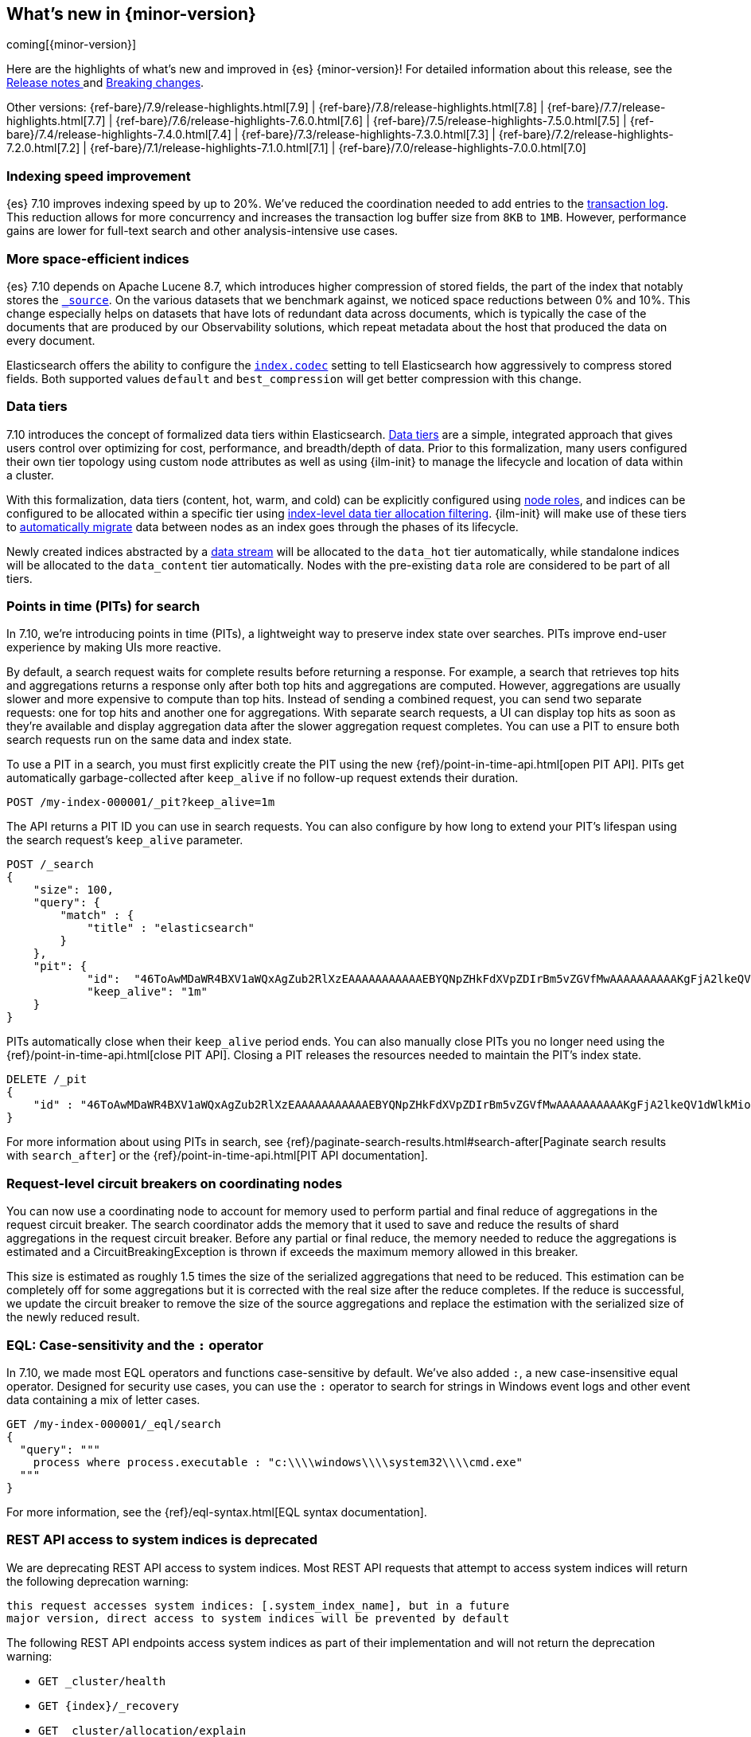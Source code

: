 [[release-highlights]]
== What's new in {minor-version}

coming[{minor-version}]

Here are the highlights of what's new and improved in {es} {minor-version}!
ifeval::["{release-state}"!="unreleased"]
For detailed information about this release, see the
<<release-notes-{elasticsearch_version}, Release notes >> and
<<breaking-changes-{minor-version}, Breaking changes>>.
endif::[]

// Add previous release to the list
Other versions:
{ref-bare}/7.9/release-highlights.html[7.9]
| {ref-bare}/7.8/release-highlights.html[7.8]
| {ref-bare}/7.7/release-highlights.html[7.7]
| {ref-bare}/7.6/release-highlights-7.6.0.html[7.6]
| {ref-bare}/7.5/release-highlights-7.5.0.html[7.5]
| {ref-bare}/7.4/release-highlights-7.4.0.html[7.4]
| {ref-bare}/7.3/release-highlights-7.3.0.html[7.3]
| {ref-bare}/7.2/release-highlights-7.2.0.html[7.2]
| {ref-bare}/7.1/release-highlights-7.1.0.html[7.1]
| {ref-bare}/7.0/release-highlights-7.0.0.html[7.0]

// tag::notable-highlights[]
[discrete]
[[indexing-speed-improvement]]
===  Indexing speed improvement

{es} 7.10 improves indexing speed by up to 20%. We've reduced the coordination
needed to add entries to the <<index-modules-translog,transaction log>>. This
reduction allows for more concurrency and increases the transaction log buffer
size from `8KB` to `1MB`. However, performance gains are lower for
full-text search and other analysis-intensive use cases.

[discrete]
[[more-space-efficient-indices]]
=== More space-efficient indices

{es} 7.10 depends on Apache Lucene 8.7, which introduces higher compression of
stored fields, the part of the index that notably stores the
<<mapping-source-field,`_source`>>. On the various datasets that we benchmark
against, we noticed space reductions between 0% and 10%. This change especially
helps on datasets that have lots of redundant data across documents, which is
typically the case of the documents that are produced by our Observability
solutions, which repeat metadata about the host that produced the data on every
document.

Elasticsearch offers the ability to configure the <<index-codec,`index.codec`>>
setting to tell Elasticsearch how aggressively to compress stored fields. Both
supported values `default` and `best_compression` will get better compression
with this change.

[discrete]
[[data-tier-formalization]]
=== Data tiers

7.10 introduces the concept of formalized data tiers within Elasticsearch. <<data-tiers,Data tiers>>
are a simple, integrated approach that gives users control over optimizing for cost,
performance, and breadth/depth of data. Prior to this formalization, many users configured their own
tier topology using custom node attributes as well as using {ilm-init} to manage the lifecycle and
location of data within a cluster.

With this formalization, data tiers (content, hot, warm, and cold) can be explicitly configured
using <<node-roles,node roles>>, and indices can be configured to be allocated within a specific
tier using <<data-tier-shard-filtering,index-level data tier allocation filtering>>. {ilm-init} will
make use of these tiers to <<ilm-migrate,automatically migrate>> data between nodes as an index goes
through the phases of its lifecycle.

Newly created indices abstracted by a <<data-streams,data stream>> will be allocated to
the `data_hot` tier automatically, while standalone indices will be allocated to
the `data_content` tier automatically. Nodes with the pre-existing `data` role are 
considered to be part of all tiers.

[discrete]
[[points-in-time-for-search]]
=== Points in time (PITs) for search

In 7.10, we're introducing points in time (PITs), a lightweight way to preserve
index state over searches. PITs improve end-user experience by making UIs more
reactive.

By default, a search request waits for complete results before returning a
response. For example, a search that retrieves top hits and aggregations returns
a response only after both top hits and aggregations are computed. However,
aggregations are usually slower and more expensive to compute than top hits.
Instead of sending a combined request, you can send two separate requests: one
for top hits and another one for aggregations. With separate search requests, a
UI can display top hits as soon as they're available and display aggregation
data after the slower aggregation request completes. You can use a PIT to ensure
both search requests run on the same data and index state.

To use a PIT in a search, you must first explicitly create the PIT using the new
{ref}/point-in-time-api.html[open PIT API]. PITs get automatically garbage-collected
after `keep_alive` if no follow-up request extends their duration.

[source,console]
----
POST /my-index-000001/_pit?keep_alive=1m
----
// TEST[setup:my_index]

The API returns a PIT ID you can use in search requests. You can also
configure by how long to extend your PIT's lifespan using the search request's
`keep_alive` parameter.

[source,console]
----
POST /_search
{
    "size": 100,
    "query": {
        "match" : {
            "title" : "elasticsearch"
        }
    },
    "pit": {
	    "id":  "46ToAwMDaWR4BXV1aWQxAgZub2RlXzEAAAAAAAAAAAEBYQNpZHkFdXVpZDIrBm5vZGVfMwAAAAAAAAAAKgFjA2lkeQV1dWlkMioGbm9kZV8yAAAAAAAAAAAMAWICBXV1aWQyAAAFdXVpZDEAAQltYXRjaF9hbGw_gAAAAA==",
	    "keep_alive": "1m"
    }
}
----
// TEST[catch:missing]

PITs automatically close when their `keep_alive` period ends. You can
also manually close PITs you no longer need using the
{ref}/point-in-time-api.html[close PIT API]. Closing a PIT releases the
resources needed to maintain the PIT's index state.

[source,console]
----
DELETE /_pit
{
    "id" : "46ToAwMDaWR4BXV1aWQxAgZub2RlXzEAAAAAAAAAAAEBYQNpZHkFdXVpZDIrBm5vZGVfMwAAAAAAAAAAKgFjA2lkeQV1dWlkMioGbm9kZV8yAAAAAAAAAAAMAWIBBXV1aWQyAAA="
}
----
// TEST[catch:missing]

For more information about using PITs in search, see
{ref}/paginate-search-results.html#search-after[Paginate search results with
`search_after`] or the {ref}/point-in-time-api.html[PIT API documentation].

[discrete]
[[support-for-request-level-circuit-breakers]]
=== Request-level circuit breakers on coordinating nodes

You can now use a coordinating node to account for memory used to perform
partial and final reduce of aggregations in the request circuit breaker. The
search coordinator adds the memory that it used to save and reduce the results
of shard aggregations in the request circuit breaker. Before any partial or
final reduce, the memory needed to reduce the aggregations is estimated and a
CircuitBreakingException is thrown if exceeds the maximum memory allowed in this
breaker.

This size is estimated as roughly 1.5 times the size of the serialized
aggregations that need to be reduced. This estimation can be completely off for
some aggregations but it is corrected with the real size after the reduce
completes. If the reduce is successful, we update the circuit breaker to remove
the size of the source aggregations and replace the estimation with the
serialized size of the newly reduced result.

[discrete]
[[eql-case-sensitivity-operator]]
=== EQL: Case-sensitivity and the `:` operator

In 7.10, we made most EQL operators and functions case-sensitive by default.
We've also added `:`, a new case-insensitive equal operator. Designed for
security use cases, you can use the `:` operator to search for strings in
Windows event logs and other event data containing a mix of letter cases.

[source,console]
----
GET /my-index-000001/_eql/search
{
  "query": """
    process where process.executable : "c:\\\\windows\\\\system32\\\\cmd.exe"
  """
}
----
// TEST[setup:sec_logs]

For more information, see the {ref}/eql-syntax.html[EQL
syntax documentation].

[discrete]
[[deprecate-rest-api-access-to-system-indices]]
=== REST API access to system indices is deprecated

We are deprecating REST API access to system indices. Most REST API
requests that attempt to access system indices will return the following
deprecation warning:

[source,text]
----
this request accesses system indices: [.system_index_name], but in a future
major version, direct access to system indices will be prevented by default
----

The following REST API endpoints access system indices as part of their
implementation and will not return the deprecation warning:

* `GET _cluster/health`
* `GET {index}/_recovery`
* `GET _cluster/allocation/explain`
* `GET _cluster/state`
* `POST _cluster/reroute`
* `GET {index}/_stats`
* `GET {index}/_segments`
* `GET {index}/_shard_stores`
* `GET _cat/[indices,aliases,health,recovery,shards,segments]`

We are also adding a new metadata flag to track indices. {es} will automatically
add this flag to any existing system indices during upgrade.

[discrete]
[[add-system-read-thread-pool]]
=== New thread pools for system indices

We've added two new thread pools for system indices: `system_read` and
`system_write`. These thread pools ensure system indices critical to the Elastic
Stack, such as those used by security or Kibana, remain responsive when
a cluster is under heavy query or indexing load.

`system_read` is a `fixed` thread pool used to manage resources for
read operations targeting system indices. Similarly, `system_write` is a
`fixed` thread pool used to manage resources for write operations targeting
system indices. Both have a maximum number of threads equal to `5`
or half of the available processors, whichever is smaller.
// end::notable-highlights[]
